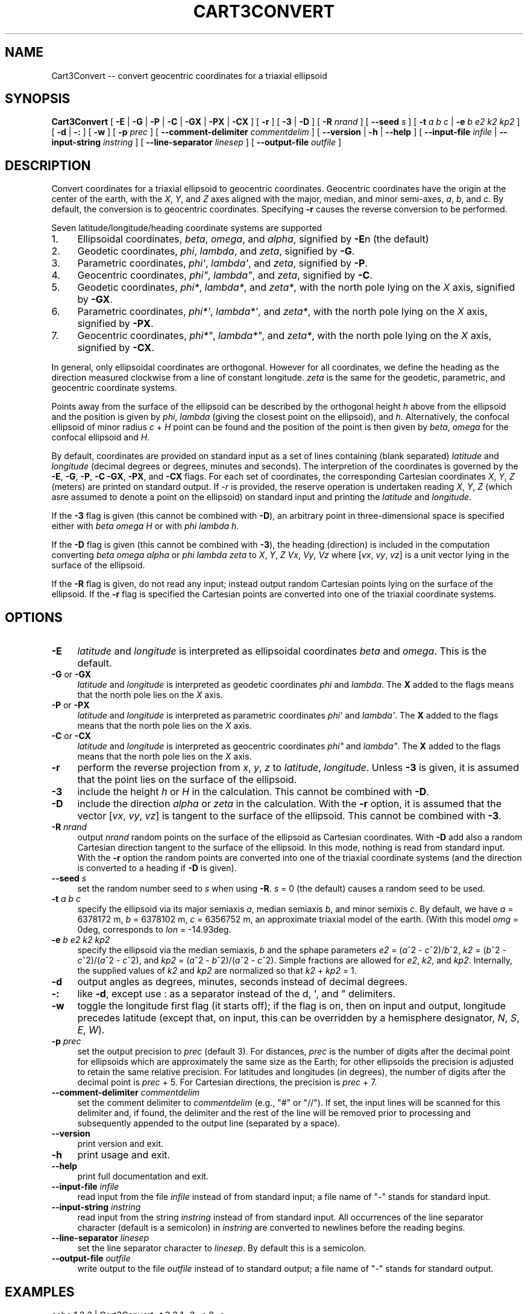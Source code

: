 .\" -*- mode: troff; coding: utf-8 -*-
.\" Automatically generated by Pod::Man v6.0.2 (Pod::Simple 3.45)
.\"
.\" Standard preamble:
.\" ========================================================================
.de Sp \" Vertical space (when we can't use .PP)
.if t .sp .5v
.if n .sp
..
.de Vb \" Begin verbatim text
.ft CW
.nf
.ne \\$1
..
.de Ve \" End verbatim text
.ft R
.fi
..
.\" \*(C` and \*(C' are quotes in nroff, nothing in troff, for use with C<>.
.ie n \{\
.    ds C` ""
.    ds C' ""
'br\}
.el\{\
.    ds C`
.    ds C'
'br\}
.\"
.\" Escape single quotes in literal strings from groff's Unicode transform.
.ie \n(.g .ds Aq \(aq
.el       .ds Aq '
.\"
.\" If the F register is >0, we'll generate index entries on stderr for
.\" titles (.TH), headers (.SH), subsections (.SS), items (.Ip), and index
.\" entries marked with X<> in POD.  Of course, you'll have to process the
.\" output yourself in some meaningful fashion.
.\"
.\" Avoid warning from groff about undefined register 'F'.
.de IX
..
.nr rF 0
.if \n(.g .if rF .nr rF 1
.if (\n(rF:(\n(.g==0)) \{\
.    if \nF \{\
.        de IX
.        tm Index:\\$1\t\\n%\t"\\$2"
..
.        if !\nF==2 \{\
.            nr % 0
.            nr F 2
.        \}
.    \}
.\}
.rr rF
.\"
.\" Required to disable full justification in groff 1.23.0.
.if n .ds AD l
.\" ========================================================================
.\"
.IX Title "CART3CONVERT 1"
.TH CART3CONVERT 1 2025-09-30 "GeographicLib 2.6" "GeographicLib Utilities"
.\" For nroff, turn off justification.  Always turn off hyphenation; it makes
.\" way too many mistakes in technical documents.
.if n .ad l
.nh
.SH NAME
Cart3Convert \-\- convert geocentric coordinates for a triaxial ellipsoid
.SH SYNOPSIS
.IX Header "SYNOPSIS"
\&\fBCart3Convert\fR [ \fB\-E\fR | \fB\-G\fR | \fB\-P\fR | \fB\-C\fR | \fB\-GX\fR | \fB\-PX\fR | \fB\-CX\fR ]
[ \fB\-r\fR ] [ \fB\-3\fR | \fB\-D\fR ]
[ \fB\-R\fR \fInrand\fR ] [ \fB\-\-seed\fR \fIs\fR ]
[ \fB\-t\fR \fIa\fR \fIb\fR \fIc\fR | \fB\-e\fR \fIb\fR \fIe2\fR \fIk2\fR \fIkp2\fR ]
[ \fB\-d\fR | \fB\-:\fR ] [ \fB\-w\fR ] [ \fB\-p\fR \fIprec\fR ]
[ \fB\-\-comment\-delimiter\fR \fIcommentdelim\fR ]
[ \fB\-\-version\fR | \fB\-h\fR | \fB\-\-help\fR ]
[ \fB\-\-input\-file\fR \fIinfile\fR | \fB\-\-input\-string\fR \fIinstring\fR ]
[ \fB\-\-line\-separator\fR \fIlinesep\fR ]
[ \fB\-\-output\-file\fR \fIoutfile\fR ]
.SH DESCRIPTION
.IX Header "DESCRIPTION"
Convert coordinates for a triaxial ellipsoid to geocentric coordinates.
Geocentric coordinates have the origin at the center of the earth, with
the \fIX\fR, \fIY\fR, and \fIZ\fR axes aligned with the major, median, and minor
semi\-axes, \fIa\fR, \fIb\fR, and \fIc\fR.  By default, the conversion is to
geocentric coordinates.  Specifying \fB\-r\fR causes the reverse conversion
to be performed.
.PP
Seven latitude/longitude/heading coordinate systems are supported
.IP 1. 4
Ellipsoidal coordinates, \fIbeta\fR, \fIomega\fR, and \fIalpha\fR, signified by
\&\fB\-E\fRn (the default)
.IP 2. 4
Geodetic coordinates, \fIphi\fR, \fIlambda\fR, and \fIzeta\fR, signified by
\&\fB\-G\fR.
.IP 3. 4
Parametric coordinates, \fIphi\*(Aq\fR, \fIlambda\*(Aq\fR, and \fIzeta\fR, signified by
\&\fB\-P\fR.
.IP 4. 4
Geocentric coordinates, \fIphi"\fR, \fIlambda"\fR, and \fIzeta\fR, signified by
\&\fB\-C\fR.
.IP 5. 4
Geodetic coordinates, \fIphi*\fR, \fIlambda*\fR, and \fIzeta*\fR, with the north
pole lying on the \fIX\fR axis, signified by \fB\-GX\fR.
.IP 6. 4
Parametric coordinates, \fIphi*\*(Aq\fR, \fIlambda*\*(Aq\fR, and \fIzeta*\fR, with the
north pole lying on the \fIX\fR axis, signified by \fB\-PX\fR.
.IP 7. 4
Geocentric coordinates, \fIphi*"\fR, \fIlambda*"\fR, and \fIzeta*\fR, with the
north pole lying on the \fIX\fR axis, signified by \fB\-CX\fR.
.PP
In general, only ellipsoidal coordinates are orthogonal.  However for
all coordinates, we define the heading as the direction measured
clockwise from a line of constant longitude.  \fIzeta\fR is the same for
the geodetic, parametric, and geocentric coordinate systems.
.PP
Points away from the surface of the ellipsoid can be described by the
orthogonal height \fIh\fR above from the ellipsoid and the position is
given by \fIphi\fR, \fIlambda\fR (giving the closest point on the ellipsoid),
and \fIh\fR.  Alternatively, the confocal ellipsoid of minor radius \fIc\fR +
\&\fIH\fR point can be found and the position of the point is then given by
\&\fIbeta\fR, \fIomega\fR for the confocal ellipsoid and \fIH\fR.
.PP
By default, coordinates are provided on standard input as a set of lines
containing (blank separated) \fIlatitude\fR and \fIlongitude\fR (decimal
degrees or degrees, minutes and seconds).  The interpretion of the
coordinates is governed by the \fB\-E\fR, \fB\-G\fR, \fB\-P\fR, \fB\-C\fR \fB\-GX\fR,
\&\fB\-PX\fR, and \fB\-CX\fR flags.  For each set of coordinates, the
corresponding Cartesian coordinates \fIX\fR, \fIY\fR, \fIZ\fR (meters) are
printed on standard output.  If \fI\-r\fR is provided, the reserve operation
is undertaken reading \fIX\fR, \fIY\fR, \fIZ\fR (which asre assumed to denote a
point on the ellipsoid) on standard input and printing the \fIlatitude\fR
and \fIlongitude\fR.
.PP
If the \fB\-3\fR flag is given (this cannot be combined with \fB\-D\fR), an
arbitrary point in three\-dimensional space is specified either with
\&\fIbeta\fR \fIomega\fR \fIH\fR or with \fIphi\fR \fIlambda\fR \fIh\fR.
.PP
If the \fB\-D\fR flag is given (this cannot be combined with \fB\-3\fR), the
heading (direction) is included in the computation converting \fIbeta\fR
\&\fIomega\fR \fIalpha\fR or \fIphi\fR \fIlambda\fR \fIzeta\fR to \fIX\fR, \fIY\fR, \fIZ\fR \fIVx\fR,
\&\fIVy\fR, \fIVz\fR where [\fIvx\fR, \fIvy\fR, \fIvz\fR] is a unit vector lying in the
surface of the ellipsoid.
.PP
If the \fB\-R\fR flag is given, do not read any input; instead output random
Cartesian points lying on the surface of the ellipsoid.  If the \fB\-r\fR
flag is specified the Cartesian points are converted into one of the
triaxial coordinate systems.
.SH OPTIONS
.IX Header "OPTIONS"
.IP \fB\-E\fR 4
.IX Item "-E"
\&\fIlatitude\fR and \fIlongitude\fR is interpreted as ellipsoidal coordinates
\&\fIbeta\fR and \fIomega\fR.  This is the default.
.IP "\fB\-G\fR or \fB\-GX\fR" 4
.IX Item "-G or -GX"
\&\fIlatitude\fR and \fIlongitude\fR is interpreted as geodetic coordinates
\&\fIphi\fR and \fIlambda\fR.  The \fBX\fR added to the flags means that the north
pole lies on the \fIX\fR axis.
.IP "\fB\-P\fR or \fB\-PX\fR" 4
.IX Item "-P or -PX"
\&\fIlatitude\fR and \fIlongitude\fR is interpreted as parametric coordinates
\&\fIphi\*(Aq\fR and \fIlambda\*(Aq\fR.  The \fBX\fR added to the flags means that the north
pole lies on the \fIX\fR axis.
.IP "\fB\-C\fR or \fB\-CX\fR" 4
.IX Item "-C or -CX"
\&\fIlatitude\fR and \fIlongitude\fR is interpreted as geocentric coordinates
\&\fIphi"\fR and \fIlambda"\fR.  The \fBX\fR added to the flags means that the north
pole lies on the \fIX\fR axis.
.IP \fB\-r\fR 4
.IX Item "-r"
perform the reverse projection from \fIx\fR, \fIy\fR, \fIz\fR to \fIlatitude\fR,
\&\fIlongitude\fR.  Unless \fB\-3\fR is given, it is assumed that the point lies
on the surface of the ellipsoid.
.IP \fB\-3\fR 4
.IX Item "-3"
include the height \fIh\fR or \fIH\fR in the calculation.  This cannot be
combined with \fB\-D\fR.
.IP \fB\-D\fR 4
.IX Item "-D"
include the direction \fIalpha\fR or \fIzeta\fR in the calculation.  With the
\&\fB\-r\fR option, it is assumed that the vector [\fIvx\fR, \fIvy\fR, \fIvz\fR] is
tangent to the surface of the ellipsoid.  This cannot be combined with
\&\fB\-3\fR.
.IP "\fB\-R\fR \fInrand\fR" 4
.IX Item "-R nrand"
output \fInrand\fR random points on the surface of the ellipsoid as
Cartesian coordinates.  With \fB\-D\fR add also a random Cartesian direction
tangent to the surface of the ellipsoid.  In this mode, nothing is read
from standard input.  With the \fB\-r\fR option the random points are
converted into one of the triaxial coordinate systems (and the direction
is converted to a heading if \fB\-D\fR is given).
.IP "\fB\-\-seed\fR \fIs\fR" 4
.IX Item "--seed s"
set the random number seed to \fIs\fR when using \fB\-R\fR.  \fIs\fR = 0 (the
default) causes a random seed to be used.
.IP "\fB\-t\fR \fIa\fR \fIb\fR \fIc\fR" 4
.IX Item "-t a b c"
specify the ellipsoid via its major semiaxis \fIa\fR, median semiaxis \fIb\fR,
and minor semixis \fIc\fR.  By default, we have \fIa\fR = 6378172 m, \fIb\fR =
6378102 m, \fIc\fR = 6356752 m, an approximate triaxial model of the earth.
(With this model \fIomg\fR = 0deg, corresponds to \fIlon\fR = \-14.93deg.
.IP "\fB\-e\fR \fIb\fR \fIe2\fR \fIk2\fR \fIkp2\fR" 4
.IX Item "-e b e2 k2 kp2"
specify the ellipsoid via the median semiaxis, \fIb\fR and the sphape
parameters \fIe2\fR = (\fIa\fR^2 \- \fIc\fR^2)/\fIb\fR^2, \fIk2\fR = (\fIb\fR^2 \-
\&\fIc\fR^2)/(\fIa\fR^2 \- \fIc\fR^2), and \fIkp2\fR = (\fIa\fR^2 \- \fIb\fR^2)/(\fIa\fR^2 \-
\&\fIc\fR^2).  Simple fractions are allowed for \fIe2\fR, \fIk2\fR, and \fIkp2\fR.
Internally, the supplied values of \fIk2\fR and \fIkp2\fR are normalized so
that \fIk2\fR + \fIkp2\fR = 1.
.IP \fB\-d\fR 4
.IX Item "-d"
output angles as degrees, minutes, seconds instead of decimal degrees.
.IP \fB\-:\fR 4
.IX Item "-:"
like \fB\-d\fR, except use : as a separator instead of the d, \*(Aq, and "
delimiters.
.IP \fB\-w\fR 4
.IX Item "-w"
toggle the longitude first flag (it starts off); if the flag is on, then
on input and output, longitude precedes latitude (except that, on input,
this can be overridden by a hemisphere designator, \fIN\fR, \fIS\fR, \fIE\fR,
\&\fIW\fR).
.IP "\fB\-p\fR \fIprec\fR" 4
.IX Item "-p prec"
set the output precision to \fIprec\fR (default 3).  For distances, \fIprec\fR
is the number of digits after the decimal point for ellipsoids which are
approximately the same size as the Earth; for other ellipsoids the
precision is adjusted to retain the same relative precision.  For
latitudes and longitudes (in degrees), the number of digits after the
decimal point is \fIprec\fR + 5.  For Cartesian directions, the precision is
\&\fIprec\fR + 7.
.IP "\fB\-\-comment\-delimiter\fR \fIcommentdelim\fR" 4
.IX Item "--comment-delimiter commentdelim"
set the comment delimiter to \fIcommentdelim\fR (e.g., "#" or "//").  If
set, the input lines will be scanned for this delimiter and, if found,
the delimiter and the rest of the line will be removed prior to
processing and subsequently appended to the output line (separated by a
space).
.IP \fB\-\-version\fR 4
.IX Item "--version"
print version and exit.
.IP \fB\-h\fR 4
.IX Item "-h"
print usage and exit.
.IP \fB\-\-help\fR 4
.IX Item "--help"
print full documentation and exit.
.IP "\fB\-\-input\-file\fR \fIinfile\fR" 4
.IX Item "--input-file infile"
read input from the file \fIinfile\fR instead of from standard input; a file
name of "\-" stands for standard input.
.IP "\fB\-\-input\-string\fR \fIinstring\fR" 4
.IX Item "--input-string instring"
read input from the string \fIinstring\fR instead of from standard input.
All occurrences of the line separator character (default is a semicolon)
in \fIinstring\fR are converted to newlines before the reading begins.
.IP "\fB\-\-line\-separator\fR \fIlinesep\fR" 4
.IX Item "--line-separator linesep"
set the line separator character to \fIlinesep\fR.  By default this is a
semicolon.
.IP "\fB\-\-output\-file\fR \fIoutfile\fR" 4
.IX Item "--output-file outfile"
write output to the file \fIoutfile\fR instead of to standard output; a
file name of "\-" stands for standard output.
.SH EXAMPLES
.IX Header "EXAMPLES"
.Vb 4
\&   echo 1 2 3 | Cart3Convert \-t 3 2 1 \-3 \-p 0 \-r
\&   => 58.69140 75.11263 2.5860649
\&   echo 58.69140 75.11263 2.5860649 | Cart3Convert \-t 3 2 1 \-3 \-p 0
\&   => 1.0000001 2.0000003 2.9999999
.Ve
.SH ERRORS
.IX Header "ERRORS"
An illegal line of input will print an error message to standard output
beginning with \f(CW\*(C`ERROR:\*(C'\fR and causes \fBCart3Convert\fR to return an exit
code of 1.  However, an error does not cause \fBCart3Convert\fR to
terminate; following lines will be converted.
.SH AUTHOR
.IX Header "AUTHOR"
\&\fBCart3Convert\fR was written by Charles Karney.
.SH HISTORY
.IX Header "HISTORY"
\&\fBCart3Convert\fR was added to GeographicLib,
<https://geographiclib.sourceforge.io>, in version 2.6.
